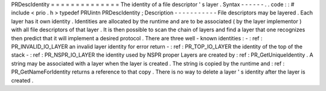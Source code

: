 PRDescIdentity
=
=
=
=
=
=
=
=
=
=
=
=
=
=
The
identity
of
a
file
descriptor
'
s
layer
.
Syntax
-
-
-
-
-
-
.
.
code
:
:
#
include
<
prio
.
h
>
typedef
PRUintn
PRDescIdentity
;
Description
-
-
-
-
-
-
-
-
-
-
-
File
descriptors
may
be
layered
.
Each
layer
has
it
own
identity
.
Identities
are
allocated
by
the
runtime
and
are
to
be
associated
(
by
the
layer
implementor
)
with
all
file
descriptors
of
that
layer
.
It
is
then
possible
to
scan
the
chain
of
layers
and
find
a
layer
that
one
recognizes
then
predict
that
it
will
implement
a
desired
protocol
.
There
are
three
well
-
known
identities
:
-
:
ref
:
PR_INVALID_IO_LAYER
an
invalid
layer
identity
for
error
return
-
:
ref
:
PR_TOP_IO_LAYER
the
identity
of
the
top
of
the
stack
-
:
ref
:
PR_NSPR_IO_LAYER
the
identity
used
by
NSPR
proper
Layers
are
created
by
:
ref
:
PR_GetUniqueIdentity
.
A
string
may
be
associated
with
a
layer
when
the
layer
is
created
.
The
string
is
copied
by
the
runtime
and
:
ref
:
PR_GetNameForIdentity
returns
a
reference
to
that
copy
.
There
is
no
way
to
delete
a
layer
'
s
identity
after
the
layer
is
created
.

